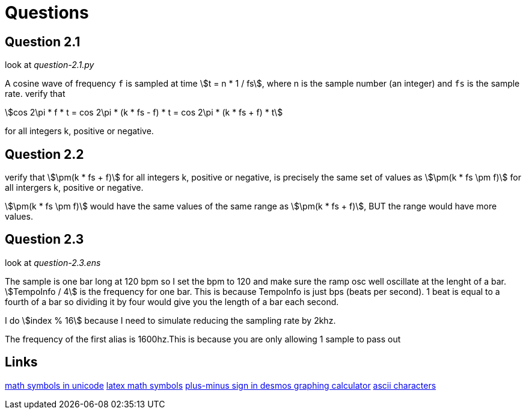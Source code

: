 = Questions
// use `asciidoctor readme.adoc` to make an html file
:stem:

== Question 2.1

look at _question-2.1.py_

A cosine wave of frequency `f` is sampled at time stem:[t = n * 1 / fs], where n
is the sample number (an integer) and `fs` is the sample rate. verify that

[stem]
++++
cos 2\pi * f * t = cos 2\pi * (k * fs - f) * t = cos 2\pi * (k * fs + f) * t
++++

for all integers k, positive or negative.

== Question 2.2

verify that stem:[\pm(k * fs + f)] for all integers k, positive or negative, is
precisely the same set of values as stem:[\pm(k * fs \pm f)] for all intergers
k, positive or negative.

stem:[\pm(k * fs \pm f)] would have the same values of the same range as
stem:[\pm(k * fs + f)], BUT the range would have more values.


== Question 2.3

look at _question-2.3.ens_

The sample is one bar long at 120 bpm so I set the bpm to 120 and make sure the
ramp osc well oscillate at the lenght of a bar. stem:[TempoInfo / 4] is the
frequency for one bar. This is because TempoInfo is just bps (beats per second).
1 beat is equal to a fourth of a bar so dividing it by four would give you the
length of a bar each second.

I do stem:[index % 16] because I need to simulate reducing the sampling rate by
2khz.

The frequency of the first alias is 1600hz.This is because you are only allowing
1 sample to pass out 


== Links
https://en.wikipedia.org/wiki/Mathematical_operators_and_symbols_in_Unicode[math symbols in unicode]
https://en.wikipedia.org/wiki/List_of_mathematical_symbols_by_subject[latex math symbols]
https://www.desmos.com/calculator/n7eobfzvbx[plus-minus sign in desmos graphing calculator]
https://theasciicode.com.ar/extended-ascii-code/plus-minus-sign-ascii-code-241.html[ascii characters]
